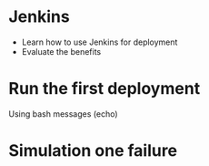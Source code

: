
* Jenkins

  * Learn how to use Jenkins for deployment
  * Evaluate the benefits 



* Run the first deployment

  Using bash messages (echo)


  
* Simulation one failure
